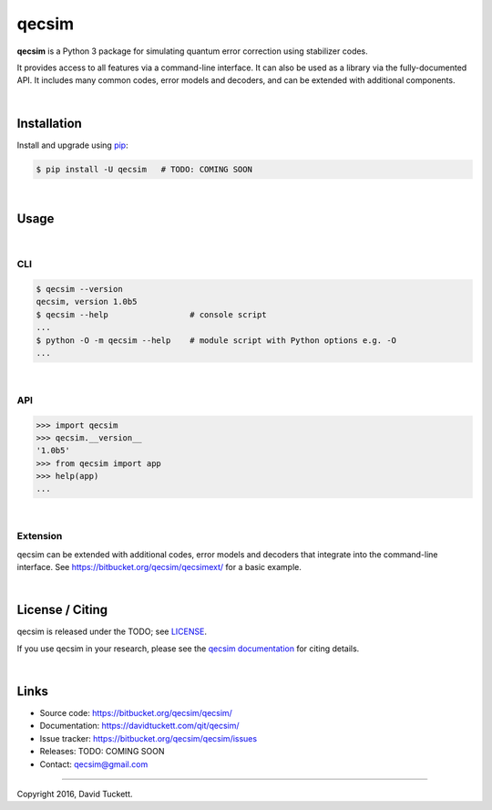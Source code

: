 qecsim
======

**qecsim** is a Python 3 package for simulating quantum error correction using
stabilizer codes.

It provides access to all features via a command-line interface. It can also be
used as a library via the fully-documented API. It includes many common codes,
error models and decoders, and can be extended with additional components.

|

Installation
------------

Install and upgrade using `pip`_:

.. code-block:: text

    $ pip install -U qecsim   # TODO: COMING SOON

.. _pip: https://pip.pypa.io/en/stable/quickstart/

|

Usage
-----

|

CLI
~~~

.. code-block:: text

    $ qecsim --version
    qecsim, version 1.0b5
    $ qecsim --help                 # console script
    ...
    $ python -O -m qecsim --help    # module script with Python options e.g. -O
    ...

|

API
~~~

.. code-block:: text

    >>> import qecsim
    >>> qecsim.__version__
    '1.0b5'
    >>> from qecsim import app
    >>> help(app)
    ...

|

Extension
~~~~~~~~~

qecsim can be extended with additional codes, error models and decoders that
integrate into the command-line interface.
See https://bitbucket.org/qecsim/qecsimext/ for a basic example.

|

License / Citing
----------------

qecsim is released under the TODO; see `<LICENSE>`__.

If you use qecsim in your research, please see the `qecsim documentation`_ for
citing details.

.. _qecsim documentation: https://davidtuckett.com/qit/qecsim/

|

Links
-----

* Source code: https://bitbucket.org/qecsim/qecsim/
* Documentation: https://davidtuckett.com/qit/qecsim/
* Issue tracker: https://bitbucket.org/qecsim/qecsim/issues
* Releases: TODO: COMING SOON
* Contact: qecsim@gmail.com

----

Copyright 2016, David Tuckett.
